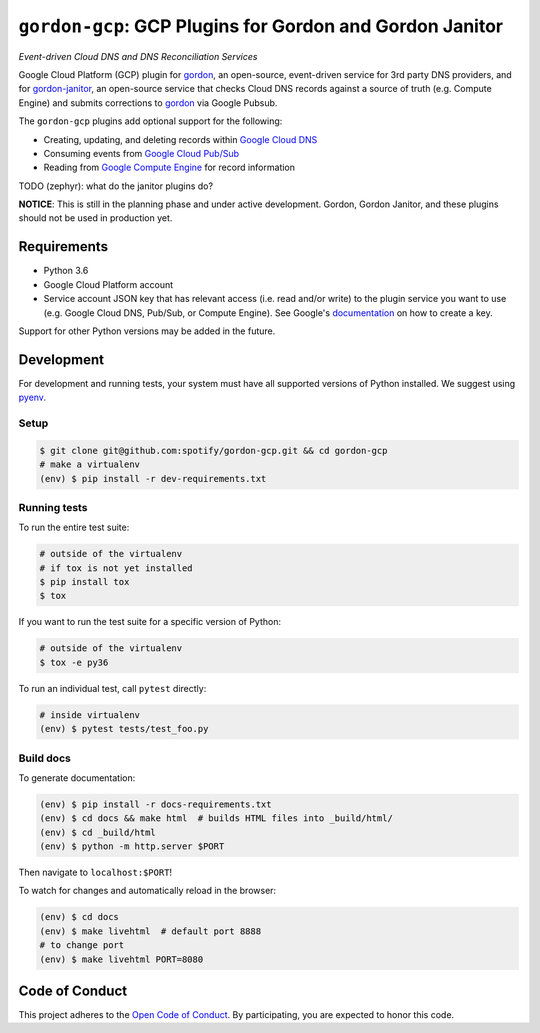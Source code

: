 =========================================================
``gordon-gcp``: GCP Plugins for Gordon and Gordon Janitor
=========================================================

*Event-driven Cloud DNS and DNS Reconciliation Services*

.. desc-begin

Google Cloud Platform (GCP) plugin for `gordon`_, an open-source, event-driven service for 3rd party DNS providers, and for `gordon-janitor`_, an open-source service that checks Cloud DNS records against a source of truth (e.g. Compute Engine) and submits corrections to `gordon`_ via Google Pubsub.

The ``gordon-gcp`` plugins add optional support for the following:

* Creating, updating, and deleting records within `Google Cloud DNS`_
* Consuming events from `Google Cloud Pub/Sub`_
* Reading from `Google Compute Engine`_ for record information

TODO (zephyr): what do the janitor plugins do?

.. desc-end

**NOTICE**: This is still in the planning phase and under active development. Gordon, Gordon Janitor, and these plugins should not be used in production yet.

.. intro-begin

Requirements
============

* Python 3.6
* Google Cloud Platform account
* Service account JSON key that has relevant access (i.e. read and/or write) to the plugin service you want to use (e.g. Google Cloud DNS, Pub/Sub, or Compute Engine). See Google's `documentation`_ on how to create a key.

Support for other Python versions may be added in the future.

Development
===========

For development and running tests, your system must have all supported versions of Python installed. We suggest using `pyenv`_.

Setup
-----

.. code-block:: bash

    $ git clone git@github.com:spotify/gordon-gcp.git && cd gordon-gcp
    # make a virtualenv
    (env) $ pip install -r dev-requirements.txt

Running tests
-------------

To run the entire test suite:

.. code-block:: bash

    # outside of the virtualenv
    # if tox is not yet installed
    $ pip install tox
    $ tox

If you want to run the test suite for a specific version of Python:

.. code-block:: bash

    # outside of the virtualenv
    $ tox -e py36

To run an individual test, call ``pytest`` directly:

.. code-block:: bash

    # inside virtualenv
    (env) $ pytest tests/test_foo.py


Build docs
----------

To generate documentation:


.. code-block:: bash

    (env) $ pip install -r docs-requirements.txt
    (env) $ cd docs && make html  # builds HTML files into _build/html/
    (env) $ cd _build/html
    (env) $ python -m http.server $PORT


Then navigate to ``localhost:$PORT``!

To watch for changes and automatically reload in the browser:

.. code-block:: bash

    (env) $ cd docs
    (env) $ make livehtml  # default port 8888
    # to change port
    (env) $ make livehtml PORT=8080


Code of Conduct
===============

This project adheres to the `Open Code of Conduct`_. By participating, you are expected to honor this code.

.. _`pyenv`: https://github.com/yyuu/pyenv
.. _`Open Code of Conduct`: https://github.com/spotify/code-of-conduct/blob/master/code-of-conduct.md
.. _`Google Cloud DNS`: https://cloud.google.com/dns/docs
.. _`Google Cloud Pub/Sub`: https://cloud.google.com/pubsub/docs
.. _`Google Compute Engine`: https://cloud.google.com/compute/docs
.. _`gordon`: https://github.com/spotify/gordon
.. _`gordon-janitor`: https://github.com/spotify/gordon-janitor
.. _`documentation`: https://cloud.google.com/iam/docs/creating-managing-service-account-keys
